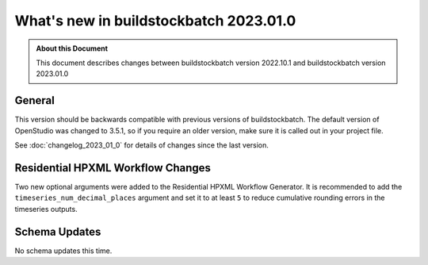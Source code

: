 =======================================
What's new in buildstockbatch 2023.01.0
=======================================

.. admonition:: About this Document

    This document describes changes between buildstockbatch version 2022.10.1 and
    buildstockbatch version 2023.01.0

General
=======

This version should be backwards compatible with previous versions of
buildstockbatch. The default version of OpenStudio was changed to 3.5.1, so if
you require an older version, make sure it is called out in your project file.

See :doc:`changelog_2023_01_0` for details of changes since the last version.

Residential HPXML Workflow Changes
==================================

Two new optional arguments were added to the Residential HPXML Workflow
Generator. It is recommended to add the ``timeseries_num_decimal_places``
argument and set it to at least ``5`` to reduce cumulative rounding errors in
the timeseries outputs.

Schema Updates
==============

No schema updates this time. 
